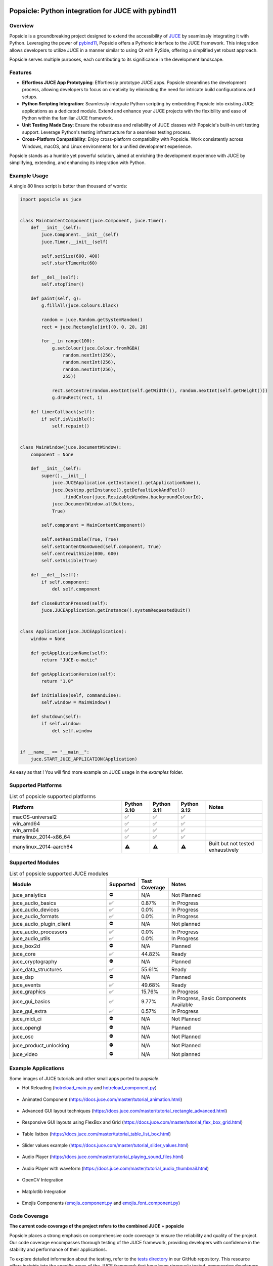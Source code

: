 .. image:: popsicle.jpg
    :alt: Popsicle: Python integration for JUCE with pybind11.
    :target: https://github.com/kunitoki/popsicle


===================================================
Popsicle: Python integration for JUCE with pybind11
===================================================

|linux_builds| |macos_builds| |windows_builds| |pypi_version| |pypi_downloads|

|coveralls| |pypi_status| |pypi_license| |commercial_license|


--------
Overview
--------

Popsicle is a groundbreaking project designed to extend the accessibility of `JUCE <https://juce.com/>`_ by seamlessly integrating it with Python. Leveraging the power of `pybind11 <https://pybind11.readthedocs.io/en/stable/>`_, Popsicle offers a Pythonic interface to the JUCE framework. This integration allows developers to utilize JUCE in a manner similar to using Qt with PySide, offering a simplified yet robust approach.

Popsicle serves multiple purposes, each contributing to its significance in the development landscape.


--------
Features
--------

- **Effortless JUCE App Prototyping**: Effortlessly prototype JUCE apps. Popsicle streamlines the development process, allowing developers to focus on creativity by eliminating the need for intricate build configurations and setups.

- **Python Scripting Integration**: Seamlessly integrate Python scripting by embedding Popsicle into existing JUCE applications as a dedicated module. Extend and enhance your JUCE projects with the flexibility and ease of Python within the familiar JUCE framework.

- **Unit Testing Made Easy**: Ensure the robustness and reliability of JUCE classes with Popsicle's built-in unit testing support. Leverage Python's testing infrastructure for a seamless testing process.

- **Cross-Platform Compatibility**: Enjoy cross-platform compatibility with Popsicle. Work consistently across Windows, macOS, and Linux environments for a unified development experience.

Popsicle stands as a humble yet powerful solution, aimed at enriching the development experience with JUCE by simplifying, extending, and enhancing its integration with Python.


-------------
Example Usage
-------------

A single 80 lines script is better than thousand of words:

.. code-block:: python

  import popsicle as juce


  class MainContentComponent(juce.Component, juce.Timer):
      def __init__(self):
          juce.Component.__init__(self)
          juce.Timer.__init__(self)

          self.setSize(600, 400)
          self.startTimerHz(60)

      def __del__(self):
          self.stopTimer()

      def paint(self, g):
          g.fillAll(juce.Colours.black)

          random = juce.Random.getSystemRandom()
          rect = juce.Rectangle[int](0, 0, 20, 20)

          for _ in range(100):
              g.setColour(juce.Colour.fromRGBA(
                  random.nextInt(256),
                  random.nextInt(256),
                  random.nextInt(256),
                  255))

              rect.setCentre(random.nextInt(self.getWidth()), random.nextInt(self.getHeight()))
              g.drawRect(rect, 1)

      def timerCallback(self):
          if self.isVisible():
              self.repaint()


  class MainWindow(juce.DocumentWindow):
      component = None

      def __init__(self):
          super().__init__(
              juce.JUCEApplication.getInstance().getApplicationName(),
              juce.Desktop.getInstance().getDefaultLookAndFeel()
                  .findColour(juce.ResizableWindow.backgroundColourId),
              juce.DocumentWindow.allButtons,
              True)

          self.component = MainContentComponent()

          self.setResizable(True, True)
          self.setContentNonOwned(self.component, True)
          self.centreWithSize(800, 600)
          self.setVisible(True)

      def __del__(self):
          if self.component:
              del self.component

      def closeButtonPressed(self):
          juce.JUCEApplication.getInstance().systemRequestedQuit()


  class Application(juce.JUCEApplication):
      window = None

      def getApplicationName(self):
          return "JUCE-o-matic"

      def getApplicationVersion(self):
          return "1.0"

      def initialise(self, commandLine):
          self.window = MainWindow()

      def shutdown(self):
          if self.window:
              del self.window


  if __name__ == "__main__":
      juce.START_JUCE_APPLICATION(Application)

As easy as that ! You will find more example on JUCE usage in the *examples* folder.

.. image:: images/juce_o_matic.png
    :target: examples/juce_o_matic.py


-------------------
Supported Platforms
-------------------

.. list-table:: List of popsicle supported platforms
   :widths: 40 10 10 10 20
   :header-rows: 1

   * - Platform
     - Python 3.10
     - Python 3.11
     - Python 3.12
     - Notes
   * - macOS-universal2
     - ✅
     - ✅
     - ✅
     -
   * - win_amd64
     - ✅
     - ✅
     - ✅
     -
   * - win_arm64
     - ✅
     - ✅
     - ✅
     -
   * - manylinux_2014-x86_64
     - ✅
     - ✅
     - ✅
     -
   * - manylinux_2014-aarch64
     - ⚠️
     - ⚠️
     - ⚠️
     - Built but not tested exhaustively

-----------------
Supported Modules
-----------------

.. list-table:: List of popsicle supported JUCE modules
   :widths: 40 8 12 40
   :header-rows: 1

   * - Module
     - Supported
     - Test Coverage
     - Notes
   * - juce_analytics
     - ⛔️
     - N/A
     - Not Planned
   * - juce_audio_basics
     - ✅
     - 0.87%
     - In Progress
   * - juce_audio_devices
     - ✅
     - 0.0%
     - In Progress
   * - juce_audio_formats
     - ✅
     - 0.0%
     - In Progress
   * - juce_audio_plugin_client
     - ⛔️
     - N/A
     - Not planned
   * - juce_audio_processors
     - ✅
     - 0.0%
     - In Progress
   * - juce_audio_utils
     - ✅
     - 0.0%
     - In Progress
   * - juce_box2d
     - ⛔️
     - N/A
     - Planned
   * - juce_core
     - ✅
     - 44.82%
     - Ready
   * - juce_cryptography
     - ⛔️
     - N/A
     - Planned
   * - juce_data_structures
     - ✅
     - 55.61%
     - Ready
   * - juce_dsp
     - ⛔️
     - N/A
     - Planned
   * - juce_events
     - ✅
     - 49.68%
     - Ready
   * - juce_graphics
     - ✅
     - 15.76%
     - In Progress
   * - juce_gui_basics
     - ✅
     - 9.77%
     - In Progress, Basic Components Available
   * - juce_gui_extra
     - ✅
     - 0.57%
     - In Progress
   * - juce_midi_ci
     - ⛔️
     - N/A
     - Not Planned
   * - juce_opengl
     - ⛔️
     - N/A
     - Planned
   * - juce_osc
     - ⛔️
     - N/A
     - Not Planned
   * - juce_product_unlocking
     - ⛔️
     - N/A
     - Not Planned
   * - juce_video
     - ⛔️
     - N/A
     - Not planned


--------------------
Example Applications
--------------------

Some images of JUCE tutorials and other small apps ported to *popsicle*.

- Hot Reloading (`hotreload_main.py <examples/hotreload_main.py>`_ and `hotreload_component.py <examples/hotreload_component.py>`_)

   .. image:: images/hot_reloading_video.png
       :target: https://www.youtube.com/watch?v=nZUL_1Tnyy8

- Animated Component (https://docs.juce.com/master/tutorial_animation.html)

   .. image:: images/animated_component.png
       :target: examples/animated_component.py

- Advanced GUI layout techniques (https://docs.juce.com/master/tutorial_rectangle_advanced.html)

   .. image:: images/layout_rectangles.png
       :target: examples/layout_rectangles.py

- Responsive GUI layouts using FlexBox and Grid (https://docs.juce.com/master/tutorial_flex_box_grid.html)

   .. image:: images/layout_flexgrid.png
       :target: examples/layout_flexgrid.py

- Table listbox (https://docs.juce.com/master/tutorial_table_list_box.html)

   .. image:: images/table_list_box.png
       :target: examples/table_list_box.py

- Slider values example (https://docs.juce.com/master/tutorial_slider_values.html)

   .. image:: images/slider_values.png
       :target: examples/slider_values.py

- Audio Player (https://docs.juce.com/master/tutorial_playing_sound_files.html)

   .. image:: images/audio_player.png
       :target: examples/audio_player.py

- Audio Player with waveform (https://docs.juce.com/master/tutorial_audio_thumbnail.html)

   .. image:: images/audio_player_waveform.png
       :target: examples/audio_player_waveform.py

- OpenCV Integration

   .. image:: images/opencv_integration.png
       :target: examples/opencv_integration.py

- Matplotlib Integration

   .. image:: images/matplotlib_integration.png
       :target: examples/matplotlib_integration.py

- Emojis Components (`emojis_component.py <examples/emojis_component.py>`_ and `emojis_font_component.py <examples/emojis_font_component.py>`_)

   .. image:: images/emojis_component.png
       :target: examples/emojis_font_component.py


-------------
Code Coverage
-------------

|coveralls|

**The current code coverage of the project refers to the combined JUCE + popsicle**

Popsicle places a strong emphasis on comprehensive code coverage to ensure the reliability and quality of the project. Our code coverage encompasses thorough testing of the JUCE framework, providing developers with confidence in the stability and performance of their applications.

To explore detailed information about the testing, refer to the `tests directory <tests/>`_ in our GitHub repository. This resource offers insights into the specific areas of the JUCE framework that have been rigorously tested, empowering developers to make informed decisions about the robustness of their implementations.

At Popsicle, we believe that extensive code coverage is essential for delivering software solutions that meet the highest standards of excellence. Feel free to delve into our testing documentation to gain a deeper understanding of the meticulous approach we take towards ensuring code quality and reliability.


---------
Licensing
---------

Popsicle is offered in two distinct licensed flavors to cater to diverse usage scenarios:

- **GPLv3 License**: This license is applicable when utilizing Popsicle from Python through the PyPi-provided wheels or embedding it in an open-source (OSS) application. Embracing the principles of open-source development, the GPLv3 license ensures that Popsicle remains freely accessible and modifiable within the open-source community.

- **Commercial License**: Tailored for scenarios where Popsicle is integrated into a closed-source application, the commercial license provides a flexible solution for proprietary software development. This option offers a streamlined approach for utilizing Popsicle within closed environments, with further details to be announced.

Popsicle's dual licensing approach ensures compatibility with a wide range of projects, whether they align with open-source principles or require the flexibility of a commercial license for closed-source applications.

**It's important to note that when Popsicle is employed in a closed-source application, a corresponding JUCE license is also required to ensure proper adherence to licensing requirements.**


------------
Installation
------------

Getting started with Popsicle is a straightforward process, requiring just a few simple steps. Follow the instructions below to install Popsicle effortlessly:

.. code-block:: bash

  pip3 install popsicle

Ensure that you have an up-to-date version of **pip** to ensure a smooth installation process.

Be sure you follow the `quick start guide <docs/QuickStartGuide.rst>`_ to know more abut how to use **popsicle**.


-----------------
Build From Source
-----------------

Clone the repository recursively as JUCE is a submodule.

.. code-block:: bash

  git clone --recursive git@github.com:kunitoki/popsicle.git

Install python dependencies.

.. code-block:: bash

  # Build the binary distribution
  python3 -m build --wheel

  # Install the local wheel
  pip3 install dist/popsicle-*.whl


.. |linux_builds| image:: https://github.com/kunitoki/popsicle/actions/workflows/build_linux.yml/badge.svg?branch=master
    :alt: Linux Builds Status
    :target: https://github.com/kunitoki/popsicle/actions/workflows/build_linux.yml

.. |macos_builds| image:: https://github.com/kunitoki/popsicle/actions/workflows/build_macos.yml/badge.svg?branch=master
    :alt: macOS Builds Status
    :target: https://github.com/kunitoki/popsicle/actions/workflows/build_macos.yml

.. |windows_builds| image:: https://github.com/kunitoki/popsicle/actions/workflows/build_windows.yml/badge.svg?branch=master
    :alt: Windows Builds Status
    :target: https://github.com/kunitoki/popsicle/actions/workflows/build_windows.yml

.. |coveralls| image:: https://coveralls.io/repos/github/kunitoki/popsicle/badge.svg
    :alt: Coveralls - Code Coverage
    :target: https://coveralls.io/github/kunitoki/popsicle

.. |commercial_license| image:: https://img.shields.io/badge/license-Commercial-blue
    :alt: Commercial License
    :target: LICENSE.COMMERCIAL

.. |pypi_license| image:: https://img.shields.io/pypi/l/popsicle
    :alt: Open Source License
    :target: LICENSE.GPLv3

.. |pypi_status| image:: https://img.shields.io/pypi/status/popsicle
    :alt: PyPI - Status
    :target: https://pypi.org/project/popsicle/

.. |pypi_version| image:: https://img.shields.io/pypi/pyversions/popsicle
    :alt: PyPI - Python Version
    :target: https://pypi.org/project/popsicle/

.. |pypi_downloads| image:: https://img.shields.io/pypi/dm/popsicle
    :alt: PyPI - Downloads
    :target: https://pypi.org/project/popsicle/
